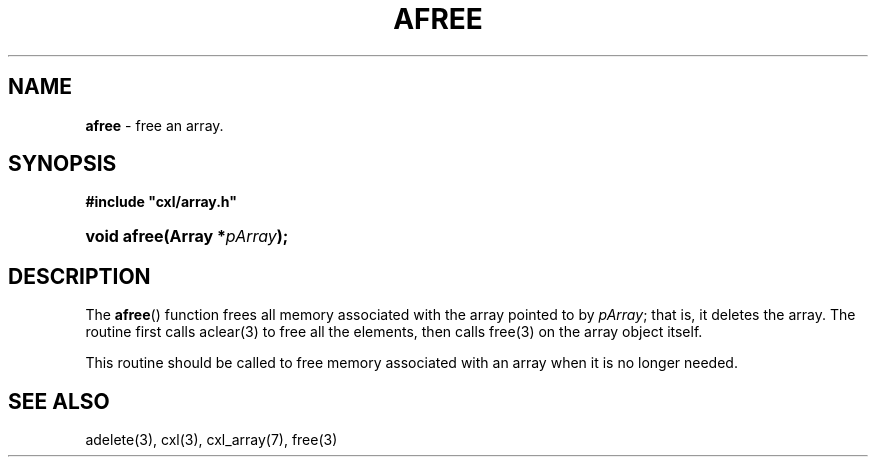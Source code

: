 .\" (c) Copyright 2022 Richard W. Marinelli
.\"
.\" This work is licensed under the GNU General Public License (GPLv3).  To view a copy of this license, see the
.\" "License.txt" file included with this distribution or visit http://www.gnu.org/licenses/gpl-3.0.en.html.
.\"
.ad l
.TH AFREE 3 2022-11-04 "Ver. 1.2" "CXL Library Documentation"
.nh \" Turn off hyphenation.
.SH NAME
\fBafree\fR - free an array.
.SH SYNOPSIS
\fB#include "cxl/array.h"\fR
.HP 2
\fBvoid afree(Array *\fIpArray\fB);\fR
.SH DESCRIPTION
The \fBafree\fR() function frees all memory associated with the array pointed to by \fIpArray\fR; that is, it
deletes the array.  The routine first calls aclear(3) to free all the elements, then calls free(3) on the
array object itself.
.PP
This routine should be called to free memory associated with an array when it is no longer needed.
.SH SEE ALSO
adelete(3), cxl(3), cxl_array(7), free(3)
